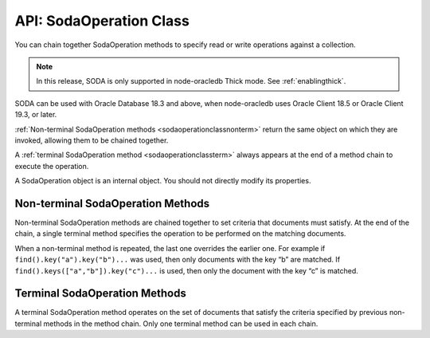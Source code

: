 .. _sodaoperationclass:

************************
API: SodaOperation Class
************************

You can chain together SodaOperation methods to specify read or write
operations against a collection.

.. note::

    In this release, SODA is only supported in node-oracledb Thick mode. See
    :ref:`enablingthick`.

SODA can be used with Oracle Database 18.3 and above, when node-oracledb
uses Oracle Client 18.5 or Oracle Client 19.3, or later.

:ref:`Non-terminal SodaOperation methods <sodaoperationclassnonterm>` return
the same object on which they are invoked, allowing them to be chained
together.

A :ref:`terminal SodaOperation method <sodaoperationclassterm>` always appears
at the end of a method chain to execute the operation.

A SodaOperation object is an internal object. You should not directly
modify its properties.

.. _sodaoperationclassnonterm:

Non-terminal SodaOperation Methods
==================================

Non-terminal SodaOperation methods are chained together to set criteria
that documents must satisfy. At the end of the chain, a single terminal
method specifies the operation to be performed on the matching
documents.

When a non-terminal method is repeated, the last one overrides the
earlier one. For example if ``find().key("a").key("b")...`` was used,
then only documents with the key “b” are matched. If
``find().keys(["a","b"]).key("c")...`` is used, then only the document
with the key “c” is matched.

.. method:: sodaOperation.fetchArraySize()

    .. versionadded:: 5.0

    .. code-block:: javascript

        fetchArraySize(Number size)

    Sets the size of an internal buffer used for fetching
    documents from a collection with the terminal SodaOperation methods
    :meth:`~sodaOperation.getCursor()` and
    :meth:`~sodaOperation.getDocuments()`. Changing
    ``size`` may affect performance but does not affect how many documents
    are returned.

    If ``fetchArraySize()`` is not used, the size defaults to the current
    value of :attr:`oracledb.fetchArraySize`.

    For node-oracledb examples, see :ref:`SODA Query-by-Example Searches for
    JSON Documents <sodaqbesearches>`.

    It requires Oracle Client 19.5 or later, and Oracle Database 18.3 or later.

.. method:: sodaOperation.filter()

    .. versionadded:: 3.0

    .. code-block:: javascript

        filter(Object filterSpec)

    Sets a filter specification for the operation, allowing for complex
    document queries and ordering of JSON documents. Filter specifications
    can include comparisons, regular expressions, logical, and spatial
    operators, among others. See `Overview of SODA Filter Specifications
    (QBEs) <https://www.oracle.com/pls/topic/lookup?ctx=dblatest&id=GUID-
    CB09C4E3-BBB1-40DC-88A8-8417821B0FBE>`__ and `SODA Filter Specifications
    (Reference) <https://www.oracle.com/pls/topic/lookup?ctx=dblatest&id=GUID-
    8DDB51EB-D80F-4476-9ABF-D6860C6214D1>`__.

    For node-oracledb examples, see :ref:`SODA Query-by-Example Searches for JSON
    Documents <sodaqbesearches>`.

.. method:: sodaOperation.hint()

    .. versionadded:: 5.2

    .. code-block:: javascript

        hint(String hint)

    The ``hint()`` value can be used to pass an Oracle hint to :ref:`terminal
    SodaOperation Methods <sodaoperationclassterm>`. It is string in the
    same format as a `SQL
    hint <https://www.oracle.com/pls/topic/lookup?ctx=dblatest&id=GUID-
    C558F7CF-446E-4078-B045-0B3BB026CB3C>`__
    but without any comment characters, for example ``hint("MONITOR")``.
    Pass only the hint ``"MONITOR"`` (turn on monitoring) or
    ``"NO_MONITOR"`` (turn off monitoring). See the Oracle Database SQL
    Tuning Guide documentation `MONITOR and NO_MONITOR
    Hints <https://www.oracle.com/pls/topic/lookup?ctx=dblatest&id=GUID-
    19E0F73C-A959-41E4-A168-91E436DEE1F1>`__ and `Monitoring Database
    Operations <https://www.oracle.com/pls/topic/lookup?ctx=dblatest&id=GUID
    -C941CE9D-97E1-42F8-91ED-4949B2B710BF>`__ for more information.

    It requires Oracle Client 21.3 or higher (or Oracle Client 19 from
    19.11).

.. method:: sodaOperation.key()

    .. versionadded:: 3.0

    .. code-block:: javascript

        key(String value)

    Sets the key value to be used to match a document for the operation. Any
    previous calls made to this method or :meth:`~sodaOperation.keys()`
    will be ignored.

    SODA document keys are unique.

.. method:: sodaOperation.keys()

    .. versionadded:: 3.0

    .. code-block:: javascript

        keys(Array value)

    Sets the keys to be used to match multiple documents for the operation.
    Any previous calls made to this method or :meth:`sodaOperation.key()`
    will be ignored.

    SODA document keys are unique.

    A maximum of 1000 keys can be used.

.. method:: sodaOperation.limit()

    .. versionadded:: 3.0

    .. code-block:: javascript

        limit(Number n)

    Sets the maximum number of documents that a terminal method will apply
    to. The value of ``n`` must be an integer greater than 0, otherwise an
    error will be raised. The limit is applied to documents that match the
    other SodaOperation criteria. The ``limit()`` method only applies to
    SodaOperation read operations like ``getCursor()`` and ``getDocuments()``.
    If a filter ``$orderby`` is not used, the document order is internally
    defined.

    The ``limit()`` method cannot be used in conjunction with
    :meth:`~sodaOperation.count()`.

.. method:: sodaOperation.lock()

    .. versionadded:: 6.2

    .. code-block:: javascript

        lock()

    Locks the documents fetched from the collection.

    Using ``lock()`` allows for pessimistic locking, that is, only the current
    user that performed the lock can modify the documents in the collection.
    Other users can only perform operations on these documents once they are
    unlocked. The functionality of this method is equivalent to the
    ``SELECT FOR UPDATE`` clause.

    The documents can be unlocked with an explicit call to
    :meth:`~connection.commit()` or :meth:`~connection.rollback()` on the
    connection. Ensure that the :attr:`oracledb.autoCommit` is
    set to *false* for the connection. Otherwise, the documents will be
    unlocked immediately after the operation is complete.

    This method should only be used with read operations (other than
    :meth:`~sodaOperation.count()`), and should not be used in conjunction
    with non-terminal methods :meth:`~sodaOperation.skip()` and
    :meth:`~sodaOperation.limit()`.

    If this method is specified in conjunction with a write operation, then
    this method is ignored.

    This method requires Oracle Client 21.3 or later (or Oracle Client 19 from
    19.11).

.. method:: sodaOperation.skip()

    .. versionadded:: 3.0

    .. code-block:: javascript

        skip(Number n)

    Sets the number of documents that will be skipped before the terminal
    method is applied. The value of ``n`` must be an integer greater or equal
    to 0, otherwise an error will be raised. The skip applies to documents
    that match the other SodaOperation criteria.

    If a filter ``$orderby`` is not used, the document order (and hence
    which documents are skipped) is internally defined.

    The ``skip()`` method only applies to SodaOperation read operations like
    ``getDocuments()``. It cannot be used with
    :meth:`~sodaOperation.count()`.

.. method:: sodaOperation.version()

    .. versionadded:: 3.0

    .. code-block:: javascript

        version(String value)

    Sets the document version that documents must have.

    This is typically used in conjunction with a key, for example
    ``collection.find().key("k").version("v").replaceOne(doc)``.

    Using ``version()`` allows for optimistic locking, so that the
    subsequent SodaOperation terminal method does not affect a document that
    someone else has already modified. If the requested document version is
    not matched, then your terminal operation will not impact any document.
    The application can then query to find the latest document version and
    apply any desired change.

.. _sodaoperationclassterm:

Terminal SodaOperation Methods
==============================

A terminal SodaOperation method operates on the set of documents that
satisfy the criteria specified by previous non-terminal methods in the
method chain. Only one terminal method can be used in each chain.

.. method:: sodaOperation.count()

    .. versionadded:: 3.0

    **Promise**::

        promise = count();

    Finds the number of documents matching the given SodaOperation query
    criteria.

    If ``skip()`` or ``limit()`` are set, then ``count()`` will return an
    error.

    If :attr:`oracledb.autoCommit` is *true*, and ``count()`` succeeds,
    then any open transaction on the connection is committed.

    **Callback**:

    If you are using the callback programming style::

        count(function (Error error, Object result){});

    The parameters of the callback function
    ``function (Error error, Object result)`` are:

    .. list-table-with-summary::
        :header-rows: 1
        :class: wy-table-responsive
        :align: center
        :widths: 15 30
        :summary: The first column displays the callback function parameter.
          The second column displays the description of the parameter.

        * - Callback Function Parameter
          - Description
        * - Error ``error``
          - If ``count()`` succeeds, ``error`` is NULL. If an error occurs, then ``error`` contains the error message.
        * - Object ``result``
          - The `result` object contains one attribute::

              Number count

            The number of documents matching the SodaOperation criteria.

            Due to Node.js type limitations, the largest ``count`` value will be 232 - 1, even if more rows exist. Larger values will wrap.

.. method:: sodaOperation.getCursor()

    .. versionadded:: 3.0

    **Promise**::

        promise = getCursor()

    Returns a :ref:`SodaDocumentCursor <sodadocumentcursorclass>` for
    documents that match the SodaOperation query criteria. The cursor can be
    iterated over with :meth:`sodaDocumentCursor.getNext()` to access
    each :ref:`SodaDocument <sodadocumentclass>`.

    When the application has completed using the cursor it must be closed
    with :meth:`sodaDocumentCursor.close()`.

    If the number of documents is known to be small, it is recommended to
    use :meth:`sodaOperation.getDocuments()` instead.

    If :attr:`oracledb.autoCommit` is *true*, and
    ``getCursor()`` succeeds, then any open transaction on the connection is
    committed.

    **Callback**:

    If you are using the callback programming style::

        getCursor(function(Error error, SodaDocumentCursor cursor){});

    The parameters of the callback function
    ``function(Error error, SodaDocumentCursor cursor)`` are:

    .. list-table-with-summary::
        :header-rows: 1
        :class: wy-table-responsive
        :align: center
        :widths: 15 30
        :summary: The first column displays the callback function parameter.
          The second column displays the description of the parameter.

        * - Callback Function Parameter
          - Description
        * - Error ``error``
          - If ``getCursor()`` succeeds, ``error`` is NULL. If an error occurs, then ``error`` contains the error message.
        * - SodaDocumentCursor ``cursor``
          - A cursor that can be iterated over to access SodaDocument objects matching the SodaOperation search criteria.

.. method:: sodaOperation.getDocuments()

    .. versionadded:: 3.0

    **Promise**::

        promise = getDocuments();

    Gets an array of :ref:`SodaDocuments <sodadocumentclass>` matching the
    SodaOperation query criteria. An empty array will be returned when no
    documents match.

    Where the number of matching documents is known to be small, this API
    should be used in preference to :meth:`sodaOperation.getCursor()`.

    If :attr:`oracledb.autoCommit` is *true*, and ``getDocuments()``
    succeeds, then any open transaction on the connection is committed.

    **Callback**:

    If you are using the callback programming style::

        getDocuments(function(Error error, Array documents){});

    The parameters of the callback function
    ``function(Error error, Array documents)`` are:

    .. list-table-with-summary::
        :header-rows: 1
        :class: wy-table-responsive
        :align: center
        :widths: 15 30
        :summary: The first column displays the callback function parameter.
          The second column displays the description of the parameter.

        * - Callback Function Parameter
          - Description
        * - Error ``error``
          - If ``getDocuments()`` succeeds, ``error`` is NULL. If an error occurs, then ``error`` contains the error message.
        * - Array ``documents``
          - An array of SodaDocuments that match the SodaOperation query criteria.

.. method:: sodaOperation.getOne()

    .. versionadded:: 3.0

    **Promise**::

        promise = getOne();

    Obtains one document matching the SodaOperation query criteria. If the
    criteria match more than one document, then only the first is returned.

    Typically ``getone()`` should be used with ``key(k)`` or
    ``key(k).version(v)`` to ensure only one document is matched.

    If :attr:`oracledb.autoCommit` is *true*, and ``getOne()`` succeeds, then
    any open transaction on the connection is committed.

    **Callback**:

    If you are using the callback programming style::

        getOne(function(Error error, SodaDocument document){});

    The parameters of the callback function
    ``function(Error error, SodaDocument document)`` are:

    .. list-table-with-summary::
        :header-rows: 1
        :class: wy-table-responsive
        :align: center
        :widths: 15 30
        :summary: The first column displays the callback function parameter.
          The second column displays the description of the parameter.

        * - Callback Function Parameter
          - Description
        * - Error ``error``
          - If ``getOne()`` succeeds, ``error`` is NULL. If an error occurs, then ``error`` contains the error message.
        * - SodaDocument ``document``
          - One SodaDocument that matches the sodaOperation query criteria. If no document is found, then ``document`` will be undefined.

.. method:: sodaOperation.remove()

    .. versionadded:: 3.0

    **Promise**::

        promise = remove();

    Removes a set of documents matching the SodaOperation query criteria.

    Note settings from ``skip()`` and ``limit()`` non-terminals are ignored
    because they only apply to read operations.

    If :attr:`oracledb.autoCommit` is *true*, and ``remove()`` succeeds, then
    removal and any open transaction on the connection is committed.

    **Callback**:

    If you are using the callback programming style::

        remove(function(Error error, Object result){});

    The parameters of the callback function
    ``function(Error error, Object result)`` are:

    .. list-table-with-summary::
        :header-rows: 1
        :class: wy-table-responsive
        :align: center
        :widths: 15 30
        :summary: The first column displays the callback function parameter.
          The second column displays the description of the parameter.

        * - Callback Function Parameter
          - Description
        * - Error ``error``
          - If ``remove()`` succeeds, ``error`` is NULL. If an error occurs, then ``error`` contains the error message.
        * - Object ``result``
          - The `result` object contains one attribute::

               result.count

            The number of documents removed from the collection.

            Due to Node.js type limitations, the largest ``count`` value will be 232 - 1, even if Oracle Database removed more rows. Larger values will wrap.

.. method:: sodaOperation.replaceOne()

    .. versionadded:: 3.0

    **Promise**::

        promise = replaceOne(Object newDocumentContent);
        promise = replaceOne(SodaDocument newSodaDocument);

    Replaces a document in a collection. The input document can be either a
    JavaScript object representing the data content, or it can be an
    existing :ref:`SodaDocument <sodadocumentclass>`.

    The ``mediaType`` document component and content of the document that
    matches the SodaOperation query criteria will be replaced by the content
    and any ``mediaType`` document component of the new document. Any other
    document components will not be affected. The ``lastModified`` and
    ``version`` document components of the replaced document will be
    updated.

    The ``key()`` non-terminal must be used when using ``replaceOne()``.

    No error is reported if the operation criteria do not match any
    document.

    Note settings from ``skip()`` and ``limit()`` non-terminals are ignored
    because they only apply to read operations.

    If :attr:`oracledb.autoCommit` is *true*, and ``replaceOne()`` succeeds,
    then any open transaction on the connection is committed.

    The parameters of the ``sodaOperation.replaceOne()`` method are:

    .. _replaceone:

    .. list-table-with-summary:: sodaOperation.replaceOne() Parameters
        :header-rows: 1
        :class: wy-table-responsive
        :align: center
        :widths: 10 10 30
        :summary: The first column displays the parameter. The second column
          displays the data type of the parameter. The third column displays
          the description of the parameter.

        * - Parameter
          - Data Type
          - Description
        * - ``newDocumentContent`` or ``newSodaDocument``
          - Object or SodaDocument
          - The new document. See :meth:`sodaCollection.insertOne()`, which has the same semantics for the document.

    **Callback**:

    If you are using the callback programming style::

        replaceOne(Object newDocumentContent, function(Error error, Object result){});
        replaceOne(SodaDocument newSodaDocument, function(Error error, Object result){});

    See :ref:`replaceone` for information on the parameters.

    The parameters of the callback function
    ``function(Error error, Object result)`` are:

    .. list-table-with-summary::
        :header-rows: 1
        :class: wy-table-responsive
        :align: center
        :widths: 15 30
        :summary: The first column displays the callback function parameter.
          The second column displays the description of the parameter.

        * - Callback Function Parameter
          - Description
        * - Error ``error``
          - If ``replaceOne()`` succeeds, ``error`` is NULL. It is not an error if no document is replaced. If an error occurs, then ``error`` contains the error message.
        * - Object ``result``
          - The `result` object contains one attribute::

             result.replaced

            This attribute will be *true* if the document was successfully replaced, *false* otherwise.

.. method:: sodaOperation.replaceOneAndGet()

    .. versionadded:: 3.0

    **Promise**::

        promise = replaceOneAndGet(Object newDocumentContent);
        promise = replaceOneAndGet(SodaDocument newSodaDocument);

    Replaces a document in a collection similar to
    :meth:`sodaOperation.replaceOne()`, but also returns
    the result document which contains all :ref:`SodaDocument
    <sodadocumentclass>` components (key, version, etc.)
    except for content. Content itself is not returned for performance
    reasons. The result document has new values for components that are
    updated as part of the replace operation (such as version, last-modified
    timestamp, and media type)

    If :attr:`oracledb.autoCommit` is *true*, and ``replaceOneAndGet()``
    succeeds, then any open transaction on the connection is committed.

    The parameters of the ``sodaOperation.replaceOneAndGet()`` method are:

    .. _replaceoneandget:

    .. list-table-with-summary:: sodaOperation.replaceOneAndGet() Parameters
        :header-rows: 1
        :class: wy-table-responsive
        :align: center
        :widths: 10 10 30
        :summary: The first column displays the parameter. The second column
          displays the data type of the parameter. The third column displays
          the description of the parameter.

        * - Parameter
          - Data Type
          - Description
        * - ``newDocumentContent`` or ``newSodaDocument``
          - Object or SodaDocument
          - The new document. See :meth:`sodaCollection.insertOne()`, which has the same semantics for the document.

    **Callback**:

    If you are using the callback programming style::

        replaceOneAndGet(Object newDocumentContent, function(Error error, SodaDocument updatedDocument){});
        replaceOneAndGet(SodaDocument newSodaDocument, function(Error error, SodaDocument updatedDocument){});

    See :ref:`replaceoneandget` for information on the parameters.

    The parameters of the callback function
    ``function(Error error, SodaDocument updatedDocument)`` are:

    .. list-table-with-summary::
        :header-rows: 1
        :class: wy-table-responsive
        :align: center
        :widths: 15 30
        :summary: The first column displays the callback function parameter.
          The second column displays the description of the parameter.

        * - Callback Function Parameter
          - Description
        * - Error ``error``
          - If ``replaceOneAndGet()`` succeeds, ``error`` is NULL. It is not an error if no document is replaced. If an error occurs, then ``error`` contains the error message.
        * - SodaDocument ``updatedDocument``
          - The updated :ref:`SodaDocument <sodadocumentclass>` if replacement was successful, otherwise ``updatedDocument`` will be undefined.

            The ``lastModified`` and ``version`` attributes of the stored SodaDocument will be updated. The ``mediaType`` attribute and the content will be replaced. Other attributes of ``newSodaDocument`` are ignored.

            Note for performance reasons, ``updatedDocument`` will not have document content and cannot itself be passed directly to SODA insert or replace methods.
